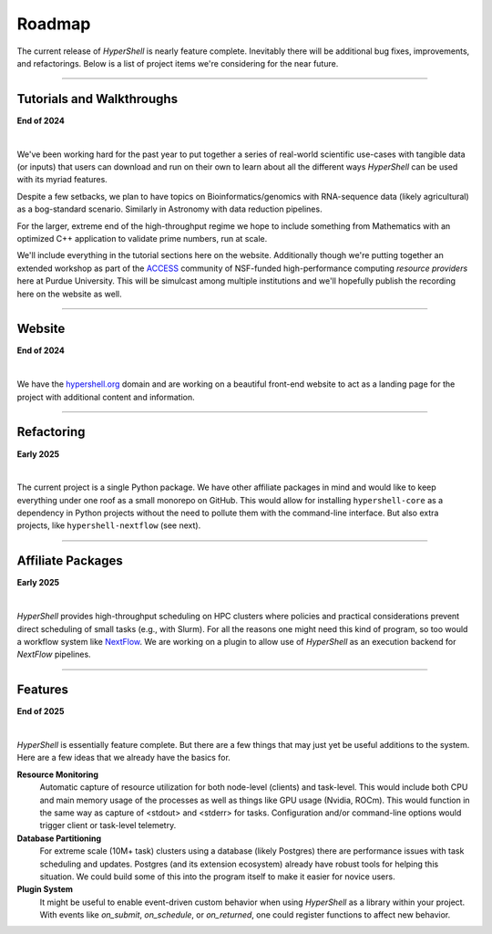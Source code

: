 .. _roadmap:

Roadmap
=======

The current release of `HyperShell` is nearly feature complete. Inevitably there will be additional
bug fixes, improvements, and refactorings. Below is a list of project items we're considering for
the near future.


-------------------

Tutorials and Walkthroughs
--------------------------

**End of 2024**

|

We've been working hard for the past year to put together a series of real-world scientific use-cases
with tangible data (or inputs) that users can download and run on their own to learn about all the
different ways `HyperShell` can be used with its myriad features.

Despite a few setbacks, we plan to have topics on Bioinformatics/genomics with RNA-sequence data
(likely agricultural) as a bog-standard scenario. Similarly in Astronomy with data reduction pipelines.

For the larger, extreme end of the high-throughput regime we hope to include something from Mathematics
with an optimized C++ application to validate prime numbers, run at scale.

We'll include everything in the tutorial sections here on the website. Additionally though we're putting
together an extended workshop as part of the `ACCESS <http://access-ci.org>`_ community of NSF-funded
high-performance computing *resource providers* here at Purdue University. This will be simulcast among
multiple institutions and we'll hopefully publish the recording here on the website as well.

-------------------

Website
-------

**End of 2024**

|

We have the `hypershell.org <https://hypershell.org>`_ domain and are working on a beautiful front-end
website to act as a landing page for the project with additional content and information.

-------------------

Refactoring
-----------

**Early 2025**

|

The current project is a single Python package. We have other affiliate packages in mind and would like
to keep everything under one roof as a small monorepo on GitHub. This would allow for installing
``hypershell-core`` as a dependency in Python projects without the need to pollute them with the
command-line interface. But also extra projects, like ``hypershell-nextflow`` (see next).

-------------------

Affiliate Packages
------------------

**Early 2025**

|

`HyperShell` provides high-throughput scheduling on HPC clusters where policies and practical
considerations prevent direct scheduling of small tasks (e.g., with Slurm). For all the reasons
one might need this kind of program, so too would a workflow system like
`NextFlow <https://www.nextflow.io>`_. We are working on a plugin to allow use of `HyperShell`
as an execution backend for `NextFlow` pipelines.

-------------------

Features
--------

**End of 2025**

|

`HyperShell` is essentially feature complete. But there are a few things that may just yet be
useful additions to the system. Here are a few ideas that we already have the basics for.

**Resource Monitoring**
    Automatic capture of resource utilization for both node-level (clients) and task-level.
    This would include both CPU and main memory usage of the processes as well as things like
    GPU usage (Nvidia, ROCm). This would function in the same way as capture of <stdout> and
    <stderr> for tasks. Configuration and/or command-line options would trigger client or
    task-level telemetry.

**Database Partitioning**
    For extreme scale (10M+ task) clusters using a database (likely Postgres) there are
    performance issues with task scheduling and updates. Postgres (and its extension ecosystem)
    already have robust tools for helping this situation. We could build some of this into
    the program itself to make it easier for novice users.

**Plugin System**
    It might be useful to enable event-driven custom behavior when using `HyperShell` as a
    library within your project. With events like `on_submit`, `on_schedule`, or `on_returned`,
    one could register functions to affect new behavior.
